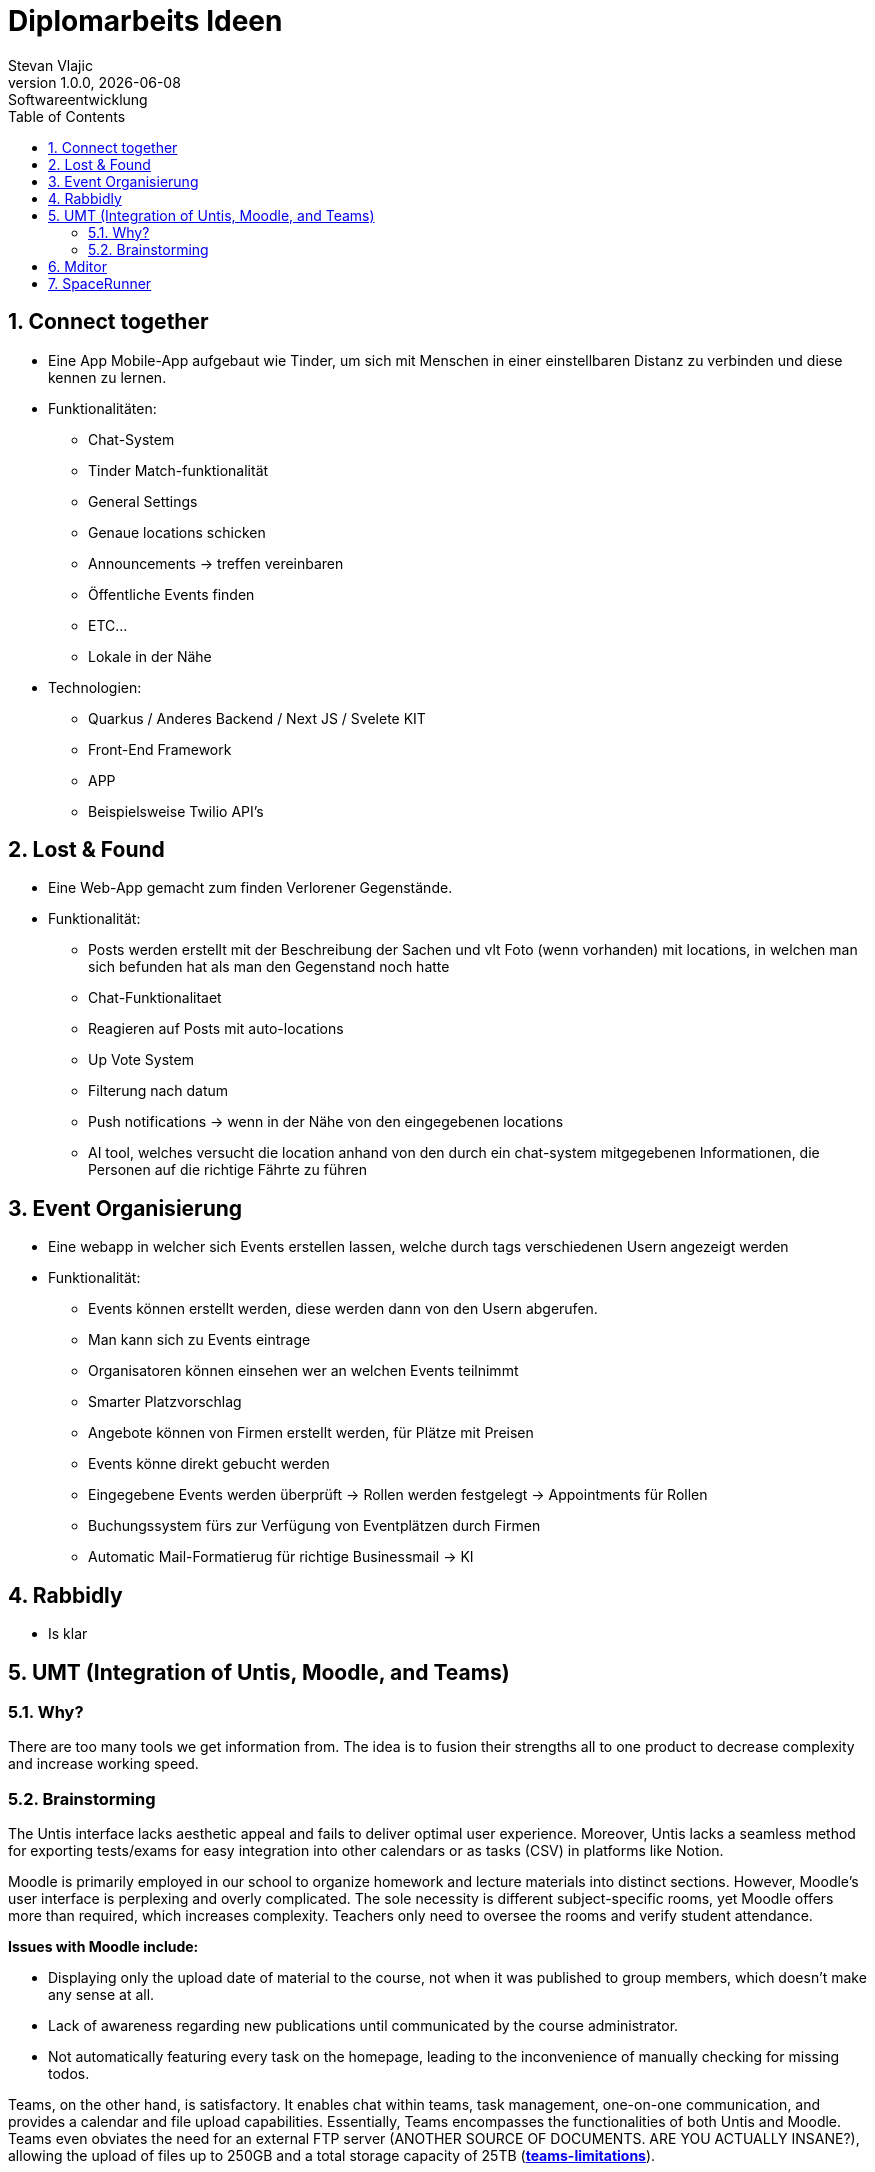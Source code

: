 = Diplomarbeits Ideen
Stevan Vlajic
1.0.0, {docdate}: Softwareentwicklung
//:toc-placement!:  // prevents the generation of the doc at this position, so it can be printed afterwards
:sourcedir: ../src/main/java
:icons: font
:sectnums:    // Nummerierung der Überschriften / section numbering
:toc: left
:experimental:
:hide-uri-scheme:

//Need this blank line after ifdef, don't know why...

// print the toc here (not at the default position)
//toc::[]

== Connect together
* Eine App Mobile-App aufgebaut wie Tinder, um sich mit Menschen in einer einstellbaren Distanz zu verbinden und diese kennen zu lernen.
* Funktionalitäten:
** Chat-System
** Tinder Match-funktionalität
** General Settings
** Genaue locations schicken
** Announcements -> treffen vereinbaren
** Öffentliche Events finden
** ETC...
** Lokale in der Nähe

* Technologien:
*** Quarkus / Anderes Backend / Next JS / Svelete KIT
*** Front-End Framework
*** APP
*** Beispielsweise Twilio API's

== Lost & Found

* Eine Web-App gemacht zum finden Verlorener Gegenstände.
* Funktionalität:
** Posts werden erstellt mit der Beschreibung der Sachen und vlt Foto (wenn vorhanden) mit locations, in welchen man sich befunden hat als man den Gegenstand noch hatte
** Chat-Funktionalitaet
** Reagieren auf Posts mit auto-locations
** Up Vote System
** Filterung nach datum
** Push notifications  -> wenn in der Nähe von den eingegebenen locations
** AI tool, welches versucht die location anhand von den durch ein chat-system mitgegebenen Informationen, die Personen auf die richtige Fährte zu führen


== Event Organisierung

* Eine webapp in welcher sich Events erstellen lassen, welche durch tags verschiedenen Usern angezeigt werden
* Funktionalität:
** Events können erstellt werden, diese werden dann von den Usern abgerufen.
** Man kann sich zu Events eintrage
** Organisatoren können einsehen wer an welchen Events teilnimmt
** Smarter Platzvorschlag
** Angebote können von Firmen erstellt werden, für Plätze mit Preisen
** Events könne direkt gebucht werden
** Eingegebene Events werden überprüft -> Rollen werden festgelegt -> Appointments für Rollen
** Buchungssystem fürs zur Verfügung von Eventplätzen durch Firmen
** Automatic Mail-Formatierug für richtige Businessmail -> KI


== Rabbidly
* Is klar

== UMT (Integration of Untis, Moodle, and Teams)

=== Why?

There are too many tools we get information from.
The idea is to fusion their strengths all to one product 
to decrease complexity and increase working speed.

=== Brainstorming

The Untis interface lacks aesthetic appeal and fails to deliver optimal user experience. 
Moreover, Untis lacks a seamless method for exporting tests/exams for easy integration into other calendars or as tasks (CSV) in platforms like Notion.

Moodle is primarily employed in our school to organize homework and lecture materials into distinct sections. 
However, Moodle's user interface is perplexing and overly complicated. 
The sole necessity is different subject-specific rooms, yet Moodle offers more than required, which increases complexity. 
Teachers only need to oversee the rooms and verify student attendance.

*Issues with Moodle include:*

* Displaying only the upload date of material to the course, not when it was published to group members, which doesn't make any sense at all.
  * Lack of awareness regarding new publications until communicated by the course administrator.
* Not automatically featuring every task on the homepage, leading to the inconvenience of manually checking for missing todos.

Teams, on the other hand, is satisfactory. It enables chat within teams, task management, one-on-one communication, and provides a calendar and file upload capabilities. 
Essentially, Teams encompasses the functionalities of both Untis and Moodle.
Teams even obviates the need for an external FTP server (ANOTHER SOURCE OF DOCUMENTS. ARE YOU ACTUALLY INSANE?), allowing the upload of files up to 250GB and a total storage capacity of 25TB (https://learn.microsoft.com/en-us/microsoftteams/limits-specifications-teams[*teams-limitations*]).

=> nahh (just don't use untis and moodle (and discord and ...), use teams instead)

## Mditor
- Markdown editor

## SpaceRunner
* Is klar
